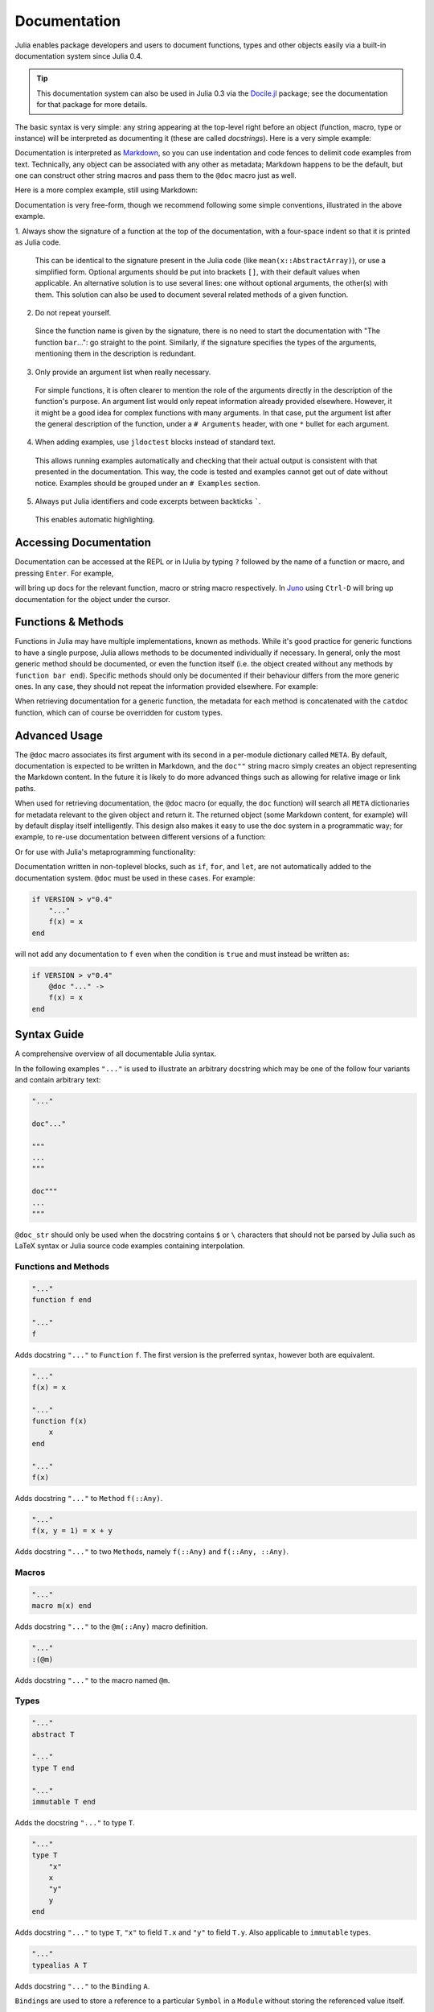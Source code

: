 .. _man-documentation:

***************
 Documentation
***************

Julia enables package developers and users to document functions, types and
other objects easily via a built-in documentation system since Julia 0.4.

.. tip::

    This documentation system can also be used in Julia 0.3 via the
    `Docile.jl <https://github.com/MichaelHatherly/Docile.jl>`_ package; see
    the documentation for that package for more details.

The basic syntax is very simple: any string appearing at the top-level right
before an object (function, macro, type or instance) will be interpreted as
documenting it (these are called *docstrings*). Here is a very simple example:

.. doctest::

    "Tells you if there are too foo items in the array."
    foo(xs::Array) = ...

Documentation is interpreted as `Markdown <https://en.wikipedia.org/wiki/Markdown>`_,
so you can use indentation and code fences to delimit code examples from text.
Technically, any object can be associated with any other as metadata;
Markdown happens to be the default, but one can construct other string
macros and pass them to the ``@doc`` macro just as well.

Here is a more complex example, still using Markdown:

.. doctest::

    """
        bar(x[, y])

    Computes the Bar index between `x` and `y`. If `y` is missing, the function computes
    the index between all pairs of columns of `x`.

    # Examples
    ```jldoctest
    julia> bar([1, 2], [1, 2])
    1
    ```
    """
    function bar(x, y) ...

Documentation is very free-form, though we recommend following some simple
conventions, illustrated in the above example.

1. Always show the signature of a function at the top of the documentation,
with a four-space indent so that it is printed as Julia code.

  This can be identical to the signature present in the Julia code
  (like ``mean(x::AbstractArray)``), or use a simplified form.
  Optional arguments should be put into brackets ``[]``, with their default values
  when applicable. An alternative solution is to use several lines: one without
  optional arguments, the other(s) with them. This solution can also be used to
  document several related methods of a given function.

2. Do not repeat yourself.

  Since the function name is given by the signature, there is no need to
  start the documentation with "The function ``bar``...": go straight to the point.
  Similarly, if the signature specifies the types of the arguments, mentioning them
  in the description is redundant.

3. Only provide an argument list when really necessary.

  For simple functions, it is often clearer
  to mention the role of the arguments directly in the description of the function's
  purpose. An argument list would only repeat information already provided elsewhere.
  However, it it might be a good idea for complex functions with many arguments. In
  that case, put the argument list after the general description of the function, under
  a ``# Arguments`` header, with one ``*`` bullet for each argument.

4. When adding examples, use ``jldoctest`` blocks instead of standard text.

  This allows running examples automatically and checking that their actual output is
  consistent with that presented in the documentation. This way, the code is tested and
  examples cannot get out of date without notice. Examples should be grouped under an
  ``# Examples`` section.

5. Always put Julia identifiers and code excerpts between backticks `````.

  This enables automatic highlighting.

Accessing Documentation
-----------------------

Documentation can be accessed at the REPL or in IJulia by typing ``?``
followed by the name of a function or macro, and pressing ``Enter``. For
example,

.. doctest::

    ?fft
    ?@time
    ?r""

will bring up docs for the relevant function, macro or string macro
respectively. In `Juno <http://junolab.org>`_ using ``Ctrl-D`` will
bring up documentation for the object under the cursor.

Functions & Methods
-------------------

Functions in Julia may have multiple implementations, known as methods.
While it's good practice for generic functions to have a single purpose,
Julia allows methods to be documented individually if necessary.
In general, only the most generic method should be documented, or even the
function itself (i.e. the object created without any methods by
``function bar end``). Specific methods should only be documented if their
behaviour differs from the more generic ones. In any case, they should not
repeat the information provided elsewhere. For example:

.. doctest::

    """
    Multiplication operator. `x*y*z*...` calls this function with multiple
    arguments, i.e. `*(x,y,z...)`.
    """
    function *(x, y)
      # ... [implementation sold separately] ...
    end

    "When applied to strings, concatenates them."
    function *(x::AbstractString, y::AbstractString)
      # ... [insert secret sauce here] ...
    end

    help?>*
    Multiplication operator. `x*y*z*...` calls this function with multiple
    arguments, i.e. `*(x,y,z...)`.

    When applied to strings, concatenates them.

When retrieving documentation for a generic function, the metadata for
each method is concatenated with the ``catdoc`` function, which can of
course be overridden for custom types.

Advanced Usage
--------------

The ``@doc`` macro associates its first argument with its second in a
per-module dictionary called ``META``. By default, documentation is
expected to be written in Markdown, and the ``doc""`` string macro simply
creates an object representing the Markdown content. In the future it is
likely to do more advanced things such as allowing for relative image or
link paths.

When used for retrieving documentation, the ``@doc`` macro (or equally,
the ``doc`` function) will search all ``META`` dictionaries for metadata
relevant to the given object and return it. The returned object (some
Markdown content, for example) will by default display itself
intelligently. This design also makes it easy to use the doc system in a
programmatic way; for example, to re-use documentation between different
versions of a function:

.. doctest::

    @doc "..." foo!
    @doc (@doc foo!) foo

Or for use with Julia's metaprogramming functionality:

.. doctest::

    for (f, op) in ((:add, :+), (:subtract, :-), (:multiply, :*), (:divide, :/))
        @eval begin
            $f(a,b) = $op(a,b)
        end
    end
    @doc "`add(a,b)` adds `a` and `b` together" add
    @doc "`subtract(a,b)` subtracts `b` from `a`" subtract

Documentation written in non-toplevel blocks, such as ``if``, ``for``, and ``let``, are not
automatically added to the documentation system. ``@doc`` must be used in these cases. For
example:

.. code-block:: julia

    if VERSION > v"0.4"
        "..."
        f(x) = x
    end

will not add any documentation to ``f`` even when the condition is ``true`` and must instead
be written as:

.. code-block:: julia

    if VERSION > v"0.4"
        @doc "..." ->
        f(x) = x
    end

Syntax Guide
------------

A comprehensive overview of all documentable Julia syntax.

In the following examples ``"..."`` is used to illustrate an arbitrary docstring which may
be one of the follow four variants and contain arbitrary text:

.. code-block:: julia

    "..."

    doc"..."

    """
    ...
    """

    doc"""
    ...
    """

``@doc_str`` should only be used when the docstring contains ``$`` or ``\`` characters that
should not be parsed by Julia such as LaTeX syntax or Julia source code examples containing
interpolation.

Functions and Methods
~~~~~~~~~~~~~~~~~~~~~

.. code-block:: julia

    "..."
    function f end

    "..."
    f

Adds docstring ``"..."`` to ``Function`` ``f``. The first version is the preferred syntax,
however both are equivalent.

.. code-block:: julia

    "..."
    f(x) = x

    "..."
    function f(x)
        x
    end

    "..."
    f(x)

Adds docstring ``"..."`` to ``Method`` ``f(::Any)``.

.. code-block:: julia

    "..."
    f(x, y = 1) = x + y

Adds docstring ``"..."`` to two ``Method``\ s, namely ``f(::Any)`` and ``f(::Any, ::Any)``.

Macros
~~~~~~

.. code-block:: julia

    "..."
    macro m(x) end

Adds docstring ``"..."`` to the ``@m(::Any)`` macro definition.

.. code-block:: julia

    "..."
    :(@m)

Adds docstring ``"..."`` to the macro named ``@m``.

Types
~~~~~

.. code-block:: julia

    "..."
    abstract T

    "..."
    type T end

    "..."
    immutable T end

Adds the docstring ``"..."`` to type ``T``.

.. code-block:: julia

    "..."
    type T
        "x"
        x
        "y"
        y
    end

Adds docstring ``"..."`` to type ``T``, ``"x"`` to field ``T.x`` and ``"y"`` to field
``T.y``. Also applicable to ``immutable`` types.

.. code-block:: julia

    "..."
    typealias A T

Adds docstring ``"..."`` to the ``Binding`` ``A``.

``Binding``\ s are used to store a reference to a particular ``Symbol`` in a ``Module``
without storing the referenced value itself.

Modules
~~~~~~~

.. code-block:: julia

    "..."
    module M end

    module M

    "..."
    M

    end

Adds docstring ``"..."`` to the ``Module`` ``M``. Adding the docstring above the ``Module``
is the preferred syntax, however both are equivalent.

.. code-block:: julia

    "..."
    baremodule M
    # ...
    end

    baremodule M

    import Base: call, @doc

    "..."
    f(x) = x

    end

Documenting a ``baremodule`` by placing a docstring above the expression automatically
imports ``call`` and ``@doc`` into the module. These imports must be done manually when the
module expression is not documented. Empty ``baremodule``\ s cannot be documented.

Global Variables
~~~~~~~~~~~~~~~~

.. code-block:: julia

    "..."
    const a = 1

    "..."
    b = 2

    "..."
    global c = 3

Adds docstring ``"..."`` to the ``Binding``\ s ``a``, ``b``, and ``c``.

.. code-block:: julia

    "..."
    sym

Adds docstring ``"..."`` to the value associated with ``sym``. Users should prefer
documenting ``sym`` at it's definition.

Multiple Objects
~~~~~~~~~~~~~~~~

.. code-block:: julia

    "..."
    a, b

Adds docstring ``"..."`` to ``a`` and ``b`` each of which should be a documentable
expression. This syntax is equivalent to

.. code-block:: julia

    "..."
    a

    "..."
    b

Any number of expressions many be documented together in this way. This syntax can be useful
when two functions are related, such as non-mutating and mutating versions ``f`` and ``f!``.

Macro-generated code
~~~~~~~~~~~~~~~~~~~~

.. code-block:: julia

    "..."
    @m expression

Adds docstring ``"..."`` to expression generated by expanding ``@m expression``. This allows
for expressions decorated with ``@inline``, ``@noinline``, ``@generated``, or any other
macro to be documented in the same way as undecorated expressions.

Macro authors should take note that only macros that generate a single expression will
automatically support docstrings. If a macro returns a block containing multiple
subexpressions then the subexpression that should be documented must be marked using the
:func:`@__doc__` macro.

The ``@enum`` macro makes use of ``@__doc__`` to allow for documenting ``Enum``\ s.
Examining it's definition should serve as an example of how to use ``@__doc__`` correctly.

.. function:: @__doc__(ex)

   .. Docstring generated from Julia source

   Low-level macro used to mark expressions returned by a macro that should be documented. If more than one expression is marked then the same docstring is applied to each expression.

   .. code-block:: julia

       macro example(f)
           quote
               $(f)() = 0
               @__doc__ $(f)(x) = 1
               $(f)(x, y) = 2
           end |> esc
       end

   ``@__doc__`` has no effect when a macro that uses it is not documented.

Markdown Syntax Notes
---------------------

Julia's Markdown parser supports most of the basic Markdown elements,
including paragraphs, code blocks, bulleted lists and basic links. It's
also a work in progress, however, and support for more advanced things
like tables is in the works.

Markdown.jl supports interpolation in a very similar way to basic string
literals, with the difference that it will store the object itself in
the Markdown tree (as opposed to converting it to a string). When the
Markdown content is rendered the usual ``writemime`` methods will be
called, and these can be overridden as usual. This design allows the
Markdown to be extended with arbitrarily complex features (such as
references) without cluttering the basic syntax.

In principle, the Markdown parser itself can also be arbitrarily
extended by packages, or an entirely custom flavour of Markdown can be
used, but this should generally be unnecessary.
